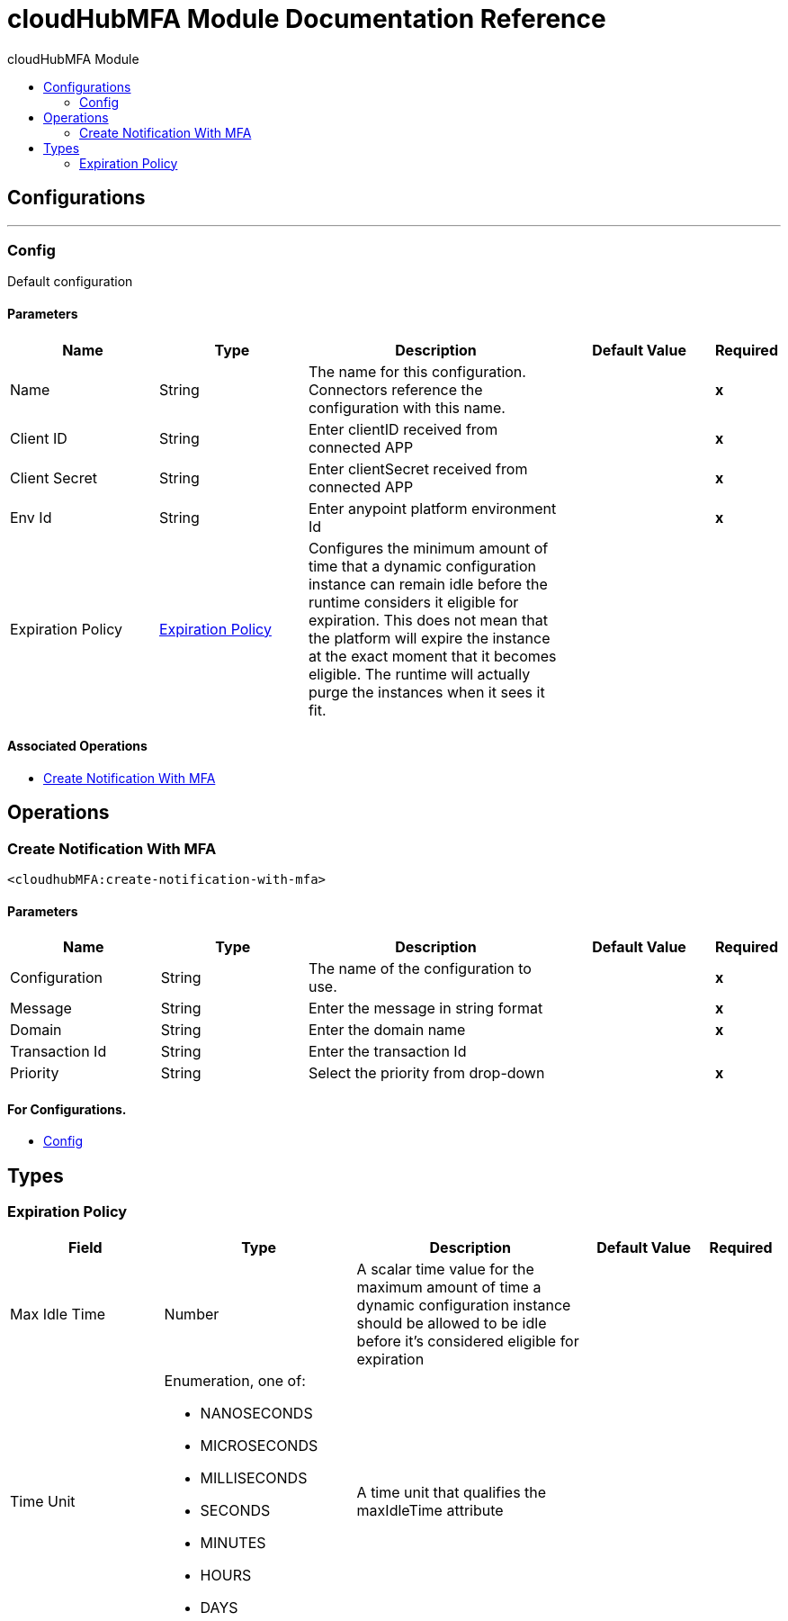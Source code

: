 :toc:               left
:toc-title:         cloudHubMFA Module
:toclevels:         2
:last-update-label!:
:docinfo:
:source-highlighter: coderay
:icons: font


= cloudHubMFA Module Documentation Reference



== Configurations
---
[[config]]
=== Config

+++
Default configuration
+++

==== Parameters
[cols=".^20%,.^20%,.^35%,.^20%,^.^5%", options="header"]
|======================
| Name | Type | Description | Default Value | Required
|Name | String | The name for this configuration. Connectors reference the configuration with this name. | | *x*{nbsp}
| Client ID a| String |  +++Enter clientID received from connected APP+++ |  | *x*{nbsp}
| Client Secret a| String |  +++Enter clientSecret received from connected APP+++ |  | *x*{nbsp}
| Env Id a| String |  +++Enter anypoint platform environment Id+++ |  | *x*{nbsp}
| Expiration Policy a| <<ExpirationPolicy>> |  +++Configures the minimum amount of time that a dynamic configuration instance can remain idle before the runtime considers it eligible for expiration. This does not mean that the platform will expire the instance at the exact moment that it becomes eligible. The runtime will actually purge the instances when it sees it fit.+++ |  | {nbsp}
|======================


==== Associated Operations
* <<CreateNotificationWithMFA>> {nbsp}



== Operations

[[CreateNotificationWithMFA]]
=== Create Notification With MFA
`<cloudhubMFA:create-notification-with-mfa>`


==== Parameters
[cols=".^20%,.^20%,.^35%,.^20%,^.^5%", options="header"]
|======================
| Name | Type | Description | Default Value | Required
| Configuration | String | The name of the configuration to use. | | *x*{nbsp}
| Message a| String |  +++Enter the message in string format+++ |  | *x*{nbsp}
| Domain a| String |  +++Enter the domain name+++ |  | *x*{nbsp}
| Transaction Id a| String |  +++Enter the transaction Id+++ |  | {nbsp}
| Priority a| String |  +++Select the priority from drop-down+++ |  | *x*{nbsp}
|======================


==== For Configurations.
* <<config>> {nbsp}




== Types
[[ExpirationPolicy]]
=== Expiration Policy

[cols=".^20%,.^25%,.^30%,.^15%,.^10%", options="header"]
|======================
| Field | Type | Description | Default Value | Required
| Max Idle Time a| Number | A scalar time value for the maximum amount of time a dynamic configuration instance should be allowed to be idle before it's considered eligible for expiration |  | 
| Time Unit a| Enumeration, one of:

** NANOSECONDS
** MICROSECONDS
** MILLISECONDS
** SECONDS
** MINUTES
** HOURS
** DAYS | A time unit that qualifies the maxIdleTime attribute |  | 
|======================

